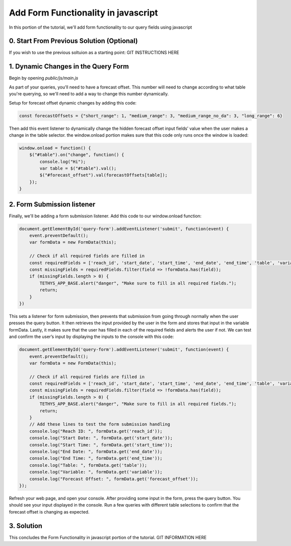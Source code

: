 Add Form Functionality in javascript
====================================
In this portion of the tutorial, we'll add form functionality to our query fields using javascript

0. Start From Previous Solution (Optional)
------------------------------------------
If you wish to use the previous soltuion as a starting point:
GIT INSTRUCTIONS HERE

1. Dynamic Changes in the Query Form
------------------------------------
Begin by opening `public/js/main.js`

As part of your queries, you'll need to have a forecast offset. This number will need to change according to what table you're querying, 
so we'll need to add a way to change this number dynamically.

Setup for forecast offset dynamic changes by adding this code:

.. code-block:: javascript

    const forecastOffsets = {"short_range": 1, "medium_range": 3, "medium_range_no_da": 3, "long_range": 6}

Then add this event listener to dynamically change the hidden forecast offset input fields’ value when the user makes a change in the table selector.
the window.onload portion makes sure that this code only runs once the window is loaded: 

.. code-block:: javascript
    
    window.onload = function() {
        $("#table").on("change", function() {
            console.log("Hi");
            var table = $("#table").val();
            $("#forecast_offset").val(forecastOffsets[table]);
        });
    }

2. Form Submission listener
---------------------------
Finally, we'll be adding a form submission listener. Add this code to our window.onload function:

.. code-block:: javascript

    document.getElementById('query-form').addEventListener('submit', function(event) {
        event.preventDefault();
        var formData = new FormData(this);
       
        // Check if all required fields are filled in
        const requiredFields = ['reach_id', 'start_date', 'start_time', 'end_date', 'end_time', 'table', 'variable'];
        const missingFields = requiredFields.filter(field => !formData.has(field));
        if (missingFields.length > 0) {
            TETHYS_APP_BASE.alert("danger", "Make sure to fill in all required fields.");
            return;
        }
    })

This sets a listener for form submission, then prevents that submission from going through normally when the user presses the query button.
It then retrieves the input provided by the user in the form and stores that input in the variable formData. 
Lastly, it makes sure that the user has filled in each of the required fields and alerts the user if not. 
We can test and confirm the user’s input by displaying the inputs to the console with this code:

.. code-block:: javascript

    document.getElementById('query-form').addEventListener('submit', function(event) {
        event.preventDefault();
        var formData = new FormData(this);
       
        // Check if all required fields are filled in
        const requiredFields = ['reach_id', 'start_date', 'start_time', 'end_date', 'end_time', 'table', 'variable'];
        const missingFields = requiredFields.filter(field => !formData.has(field));
        if (missingFields.length > 0) {
            TETHYS_APP_BASE.alert("danger", "Make sure to fill in all required fields.");
            return;
        }
	// Add these lines to test the form submission handling
        console.log("Reach ID: ", formData.get('reach_id'));
        console.log("Start Date: ", formData.get('start_date'));
        console.log("Start Time: ", formData.get('start_time'));
        console.log("End Date: ", formData.get('end_date'));
        console.log("End Time: ", formData.get('end_time'));
        console.log("Table: ", formData.get('table'));
        console.log("Variable: ", formData.get('variable'));
        console.log("Forecast Offset: ", formData.get('forecast_offset'));
    });

Refresh your web page, and open your console. After providing some input in the form, press the query button. 
You should see your input displayed in the console. Run a few queries with different table selections to confirm 
that the forecast offset is changing as expected.

3. Solution
-----------
This concludes the Form Functionality in javascript portion of the tutorial.
GIT INFORMATION HERE


